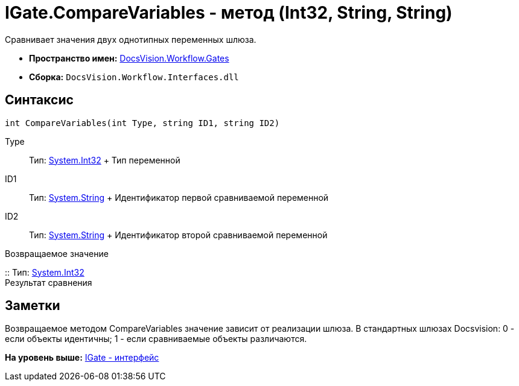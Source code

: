 = IGate.CompareVariables - метод (Int32, String, String)

Сравнивает значения двух однотипных переменных шлюза.

* [.keyword]*Пространство имен:* xref:Gates_NS.adoc[DocsVision.Workflow.Gates]
* [.keyword]*Сборка:* [.ph .filepath]`DocsVision.Workflow.Interfaces.dll`

== Синтаксис

[source,pre,codeblock,language-csharp]
----
int CompareVariables(int Type, string ID1, string ID2)
----

Type::
  Тип: http://msdn.microsoft.com/ru-ru/library/system.int32.aspx[System.Int32]
  +
  Тип переменной
ID1::
  Тип: http://msdn.microsoft.com/ru-ru/library/system.string.aspx[System.String]
  +
  Идентификатор первой сравниваемой переменной
ID2::
  Тип: http://msdn.microsoft.com/ru-ru/library/system.string.aspx[System.String]
  +
  Идентификатор второй сравниваемой переменной

Возвращаемое значение

::
  Тип: http://msdn.microsoft.com/ru-ru/library/system.int32.aspx[System.Int32]
  +
  Результат сравнения

== Заметки

Возвращаемое методом [.keyword .apiname]#CompareVariables# значение зависит от реализации шлюза. В стандартных шлюзах Docsvision: 0 - если объекты идентичны; 1 - если сравниваемые объекты различаются.

*На уровень выше:* xref:../../../../api/DocsVision/Workflow/Gates/IGate_IN.adoc[IGate - интерфейс]

